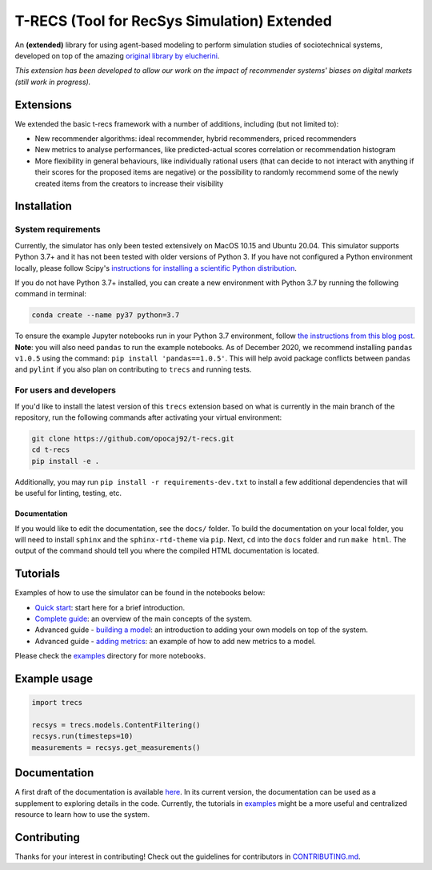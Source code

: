 T-RECS (Tool for RecSys Simulation) Extended
============================================

.. image:: https://i.imgur.com/3ZRDVaD.png
  :width: 400
  :alt: Picture of T-Rex next to letters T-RECS

An **(extended)** library for using agent-based modeling to perform simulation studies of sociotechnical systems, developed on top of the amazing `original library by elucherini`_.

.. _original library by elucherini: https://github.com/elucherini/t-recs

*This extension has been developed to allow our work on the impact of recommender systems' biases on digital markets (still work in progress).*

Extensions
----------

We extended the basic t-recs framework with a number of additions, including (but not limited to):

- New recommender algorithms: ideal recommender, hybrid recommenders, priced recommenders
- New metrics to analyse performances, like predicted-actual scores correlation or recommendation histogram
- More flexibility in general behaviours, like individually rational users (that can decide to not interact with anything if their scores for the proposed items are negative) or the possibility to randomly recommend some of the newly created items from the creators to increase their visibility

Installation
------------

System requirements
###################

Currently, the simulator has only been tested extensively on MacOS 10.15 and Ubuntu 20.04.
This simulator supports Python 3.7+ and it has not been tested with older versions of Python 3. If you have not configured a Python environment locally, please follow Scipy's `instructions for installing a scientific Python distribution`_.

.. _instructions for installing a scientific Python distribution: https://scipy.org/install.html

If you do not have Python 3.7+ installed, you can create a new environment with Python 3.7 by running the following command in terminal:

..  code-block:: bash

    conda create --name py37 python=3.7

To ensure the example Jupyter notebooks run in your Python 3.7 environment, follow `the instructions from this blog post`_. **Note**: you will also need ``pandas`` to run the example notebooks. As of December 2020, we recommend installing ``pandas v1.0.5`` using the command: ``pip install 'pandas==1.0.5'``. This will help avoid package conflicts between ``pandas`` and ``pylint`` if you also plan on contributing to ``trecs`` and running tests.

.. _the instructions from this blog post: https://medium.com/@nrk25693/how-to-add-your-conda-environment-to-your-jupyter-notebook-in-just-4-steps-abeab8b8d084

For users and developers
##############

If you'd like to install the latest version of this ``trecs`` extension based on what is currently in the main branch of the repository, run the following commands after activating your virtual environment:

..  code-block:: bash

  git clone https://github.com/opocaj92/t-recs.git
  cd t-recs
  pip install -e .

Additionally, you may run ``pip install -r requirements-dev.txt`` to install a few additional dependencies that will be useful for linting, testing, etc.

Documentation
**************
If you would like to edit the documentation, see the ``docs/`` folder. To build the documentation on your local folder, you will need to install ``sphinx`` and the ``sphinx-rtd-theme`` via ``pip``. Next, ``cd`` into the ``docs`` folder and run ``make html``. The output of the command should tell you where the compiled HTML documentation is located.

.. _sphinx: https://www.sphinx-doc.org/en/master/usage/installation.html
.. _sphinx-rtd-theme: https://pypi.org/project/sphinx-rtd-theme/

Tutorials
----------
Examples of how to use the simulator can be found in the notebooks below:

- `Quick start`_: start here for a brief introduction.
- `Complete guide`_: an overview of the main concepts of the system.
- Advanced guide - `building a model`_: an introduction to adding your own models on top of the system.
- Advanced guide - `adding metrics`_: an example of how to add new metrics to a model.

.. _Quick start: https://github.com/elucherini/t-recs/blob/main/examples/quick-start.ipynb
.. _Complete guide: https://github.com/elucherini/t-recs/blob/main/examples/complete-guide.ipynb
.. _building a model: https://github.com/elucherini/t-recs/blob/main/examples/advanced-models.ipynb
.. _adding metrics: https://github.com/elucherini/t-recs/blob/main/examples/advanced-metrics.ipynb

Please check the examples_ directory for more notebooks.

.. _examples: examples/

Example usage
-------------

..  code-block:: bash

  import trecs

  recsys = trecs.models.ContentFiltering()
  recsys.run(timesteps=10)
  measurements = recsys.get_measurements()

Documentation
--------------

A first draft of the documentation is available `here`_. In its current version, the documentation can be used as a supplement to exploring details in the code. Currently, the tutorials in examples_ might be a more useful and centralized resource to learn how to use the system.

.. _here: https://elucherini.github.io/t-recs/index.html
.. _examples: examples/


Contributing
--------------

Thanks for your interest in contributing! Check out the guidelines for contributors in `CONTRIBUTING.md`_.

.. _CONTRIBUTING.md: https://github.com/elucherini/t-recs/blob/main/CONTRIBUTING.md

